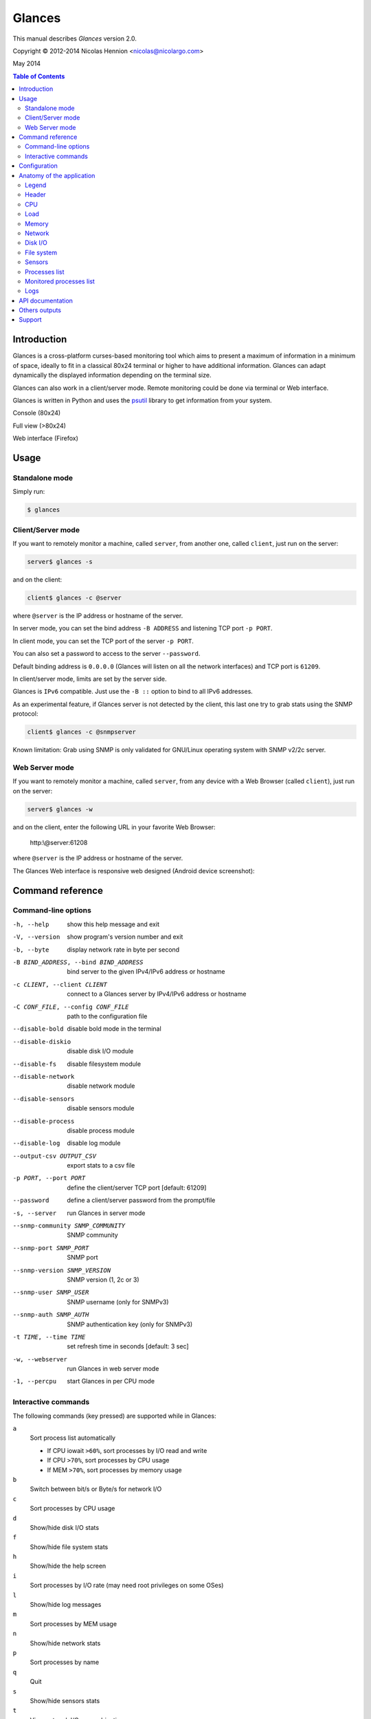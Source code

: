 =======
Glances
=======

This manual describes *Glances* version 2.0.

Copyright © 2012-2014 Nicolas Hennion <nicolas@nicolargo.com>

May 2014

.. contents:: Table of Contents

Introduction
============

Glances is a cross-platform curses-based monitoring tool which aims to
present a maximum of information in a minimum of space, ideally to fit
in a classical 80x24 terminal or higher to have additional information.
Glances can adapt dynamically the displayed information depending on the
terminal size. 

Glances can also work in a client/server mode. Remote monitoring could be 
done via terminal or Web interface.

Glances is written in Python and uses the `psutil`_ library to get information from your system.

Console (80x24)

.. image:: images/screenshot.png

Full view (>80x24)

.. image:: images/screenshot-wide.png

Web interface (Firefox)

.. image:: images/screenshot-web.png

Usage
=====

Standalone mode
---------------

Simply run:

.. code-block:: console

    $ glances

Client/Server mode
------------------

If you want to remotely monitor a machine, called ``server``, from another one, called ``client``, just run on the server:

.. code-block:: console

    server$ glances -s

and on the client:

.. code-block:: console

    client$ glances -c @server

where ``@server`` is the IP address or hostname of the server.

In server mode, you can set the bind address ``-B ADDRESS`` and listening TCP port ``-p PORT``.

In client mode, you can set the TCP port of the server ``-p PORT``.

You can also set a password to access to the server ``--password``.

Default binding address is ``0.0.0.0`` (Glances will listen on all the network interfaces) and TCP port is ``61209``.

In client/server mode, limits are set by the server side.

Glances is ``IPv6`` compatible. Just use the ``-B ::`` option to bind to all IPv6 addresses.

As an experimental feature, if Glances server is not detected by the client, this last one try to grab stats using the SNMP protocol:

.. code-block:: console

    client$ glances -c @snmpserver 

Known limitation: Grab using SNMP is only validated for GNU/Linux operating system with SNMP v2/2c server.

Web Server mode
----------------

If you want to remotely monitor a machine, called ``server``, from any device with a Web Browser (called ``client``), just run on the server:

.. code-block:: console

    server$ glances -w

and on the client, enter the following URL in your favorite Web Browser:

    http:\\@server:61208\

where ``@server`` is the IP address or hostname of the server.

The Glances Web interface is responsive web designed (Android device screenshot):

.. image:: images/screenshot-web2.png


Command reference
=================

Command-line options
--------------------

-h, --help            show this help message and exit
-V, --version             show program's version number and exit
-b, --byte            display network rate in byte per second
-B BIND_ADDRESS, --bind BIND_ADDRESS
                    bind server to the given IPv4/IPv6 address or hostname
-c CLIENT, --client CLIENT
                    connect to a Glances server by IPv4/IPv6 address or
                    hostname
-C CONF_FILE, --config CONF_FILE
                    path to the configuration file
--disable-bold        disable bold mode in the terminal
--disable-diskio      disable disk I/O module
--disable-fs          disable filesystem module
--disable-network     disable network module
--disable-sensors     disable sensors module
--disable-process     disable process module
--disable-log         disable log module
--output-csv OUTPUT_CSV
                    export stats to a csv file
-p PORT, --port PORT  define the client/server TCP port [default: 61209]
--password            define a client/server password from the prompt/file
-s, --server          run Glances in server mode
--snmp-community SNMP_COMMUNITY
                    SNMP community
--snmp-port SNMP_PORT
                    SNMP port
--snmp-version SNMP_VERSION
                    SNMP version (1, 2c or 3)
--snmp-user SNMP_USER
                    SNMP username (only for SNMPv3)
--snmp-auth SNMP_AUTH
                    SNMP authentication key (only for SNMPv3)
-t TIME, --time TIME  set refresh time in seconds [default: 3 sec]
-w, --webserver       run Glances in web server mode
-1, --percpu          start Glances in per CPU mode

Interactive commands
--------------------

The following commands (key pressed) are supported while in Glances:

``a``
    Sort process list automatically

    - If CPU iowait ``>60%``, sort processes by I/O read and write
    - If CPU ``>70%``, sort processes by CPU usage
    - If MEM ``>70%``, sort processes by memory usage
``b``
    Switch between bit/s or Byte/s for network I/O
``c``
    Sort processes by CPU usage
``d``
    Show/hide disk I/O stats
``f``
    Show/hide file system stats
``h``
    Show/hide the help screen
``i``
    Sort processes by I/O rate (may need root privileges on some OSes)
``l``
    Show/hide log messages
``m``
    Sort processes by MEM usage
``n``
    Show/hide network stats
``p``
    Sort processes by name
``q``
    Quit
``s``
    Show/hide sensors stats
``t``
    View network I/O as combination
``u``
    View cumulative network I/O
``w``
    Delete finished warning log messages
``x``
    Delete finished warning and critical log messages
``y``
    Show/hide hddtemp stats
``1``
    Switch between global CPU and per-CPU stats

Configuration
=============

**Caution: be aware that the Glances version 1.x configurations files are not comaptible with the version 2.x.**

No configuration file is mandatory to use Glances.

Furthermore a configuration file is needed for setup limits, disks or network interfaces to hide and/or monitored processes list.

By default, the configuration file is under:

:Linux: ``/etc/glances/glances.conf``
:\*BSD and OS X: ``/usr/local/etc/glances/glances.conf``
:Windows: ``%APPDATA%\glances\glances.conf``

On Windows XP, the ``%APPDATA%`` path is:

.. code-block:: console

    C:\Documents and Settings\<User>\Application Data

Since Windows Vista and newer versions:

.. code-block:: console

    C:\Users\<User>\AppData\Roaming

You can override the default configuration, located in one of the above
directories on your system, except for Windows.

Just copy the ``glances.conf`` file to your ``$XDG_CONFIG_HOME`` directory, e.g. Linux:

.. code-block:: console

    mkdir -p $XDG_CONFIG_HOME/glances
    cp /etc/glances/glances.conf $XDG_CONFIG_HOME/glances/

On OS X, you should copy the configuration file to ``~/Library/Application Support/glances/``.

Anatomy of the application
==========================

Legend
------

| ``GREEN`` stat counter is ``"OK"``
| ``BLUE`` stat counter is ``"CAREFUL"``
| ``MAGENTA`` stat counter is ``"WARNING"``
| ``RED`` stat counter is ``"CRITICAL"``

Note: Only stats with colored background will be logged in the alert view.

Header
------

.. image:: images/header.png

The header shows the hostname, OS name, release version, platform architecture and system uptime (on the upper right).
Additionnaly, on GNU/Linux operating system, it shows also the kernel version.

In client mode, the server connection status is displayed:

Connected:

.. image:: images/connected.png

Disconnected:

.. image:: images/disconnected.png

CPU
---

Short view:

.. image:: images/cpu.png

If enough horizontal space is available, extended CPU informations are displayed.

Extended view:

.. image:: images/cpu-wide.png

To switch to per-CPU stats, just hit the ``1`` key:

.. image:: images/per-cpu.png

The CPU stats are shown as a percentage and for the configured refresh time.
The total CPU usage is displayed on the first line.

| If user|system|iowait CPU is ``<50%``, then status is set to ``"OK"``
| If user|system|iowait CPU is ``>50%``, then status is set to ``"CAREFUL"``
| If user|system|iowait CPU is ``>70%``, then status is set to ``"WARNING"``
| If user|system|iowait CPU is ``>90%``, then status is set to ``"CRITICAL"``

*Note*: limit values can be overwritten in the configuration file under the ``[cpu]`` or/and ``[percpu]`` sections.

Load
----

.. image:: images/load.png

On the *No Sheep* blog, *Zachary Tirrell* defines the average load [1]_:

    "In short it is the average sum of the number of processes
    waiting in the run-queue plus the number currently executing
    over 1, 5, and 15 minutes time periods."

Glances gets the number of CPU core to adapt the alerts.
Alerts on average load are only set on 15 minutes time period.
The first line also display the number of CPU core.

| If average load is ``<0.7*core``, then status is set to ``"OK"``
| If average load is ``>0.7*core``, then status is set to ``"CAREFUL"``
| If average load is ``>1*core``, then status is set to ``"WARNING"``
| If average load is ``>5*core``, then status is set to ``"CRITICAL"``

*Note*: limit values can be overwritten in the configuration file under the ``[load]`` section.

Memory
------

Glances uses two columns: one for the ``RAM`` and another one for the ``SWAP``.

.. image:: images/mem.png

If enough space is available, Glances displays extended informations for the ``RAM``:

.. image:: images/mem-wide.png

With Glances, alerts are only set for used memory and swap.

| If memory is ``<50%``, then status is set to ``"OK"``
| If memory is ``>50%``, then status is set to ``"CAREFUL"``
| If memory is ``>70%``, then status is set to ``"WARNING"``
| If memory is ``>90%``, then status is set to ``"CRITICAL"``

*Note*: limit values can be overwritten in the configuration file under the ``[memory]`` and ``[memswap]`` sections.

Network
-------

.. image:: images/network.png

Glances displays the network interface bit rate. The unit is adapted
dynamically (bits per second, kbits per second, Mbits per second, etc).

Alerts are only set if the network interface maximum speed is available (see sample in the configuration file).

*Note*: In the `[network]`` section of the configuration file, you can define a list of network interfaces to hide and per interface limits value.

Disk I/O
--------

.. image:: images/diskio.png

Glances displays the disk I/O throughput. The unit is adapted dynamically.

*Note*: There is no alert on this information.

*Note*: In the configuration file, you can define a list of disk to hide.

File system
-----------

.. image:: images/fs.png

Glances displays the used and total file system disk space. The unit is
adapted dynamically.

Alerts are set for used disk space:

| If disk used is ``<50%``, then status is set to ``"OK"``
| If disk used is ``>50%``, then status is set to ``"CAREFUL"``
| If disk used is ``>70%``, then status is set to ``"WARNING"``
| If disk used is ``>90%``, then status is set to ``"CRITICAL"``

*Note*: limit values can be overwritten in the configuration file under ``[filesystem]`` section.

Sensors
-------

Glances can displays the sensors information trough `lm-sensors` (only available on GNU/Linux), HDDTemp and BatInfo.

As of lm-sensors, a filter is processed in order to display temperature only:

.. image:: images/sensors.png

Glances can also grab hard disk temperature through the `hddtemp` daemon (see here [2]_ to install hddtemp on your system):

.. image:: images/hddtemp.png

There is no alert on this information.

*Note*: limit values can be overwritten in the configuration file under the ``[sensors]`` section.

Processes list
--------------

Compact view:

.. image:: images/processlist.png

Full view:

.. image:: images/processlist-wide.png

Three views are available for processes:

* Processes summary
* Optional monitored processes list (see bellow)
* Processes list

The processes summary line display:

* Tasks number (total number of processes)
* Threads number 
* Running tasks number
* Sleeping tasks number
* Other tasks number (not running or sleeping)
* Sort key

By default, or if you hit the ``a`` key, the processes list is automatically
sorted by:

* CPU if there is no alert (default behavor)
* CPU if a CPU or LOAD alert is detected
* MEM if a memory alert is detected
* DiskIO if a CPU IOWait alert is detected

The number of processes in the list is adapted to the screen size.

``CPU%``
    % of CPU used by the process
``MEM%``
    % of MEM used by the process
``VIRT``
    Total program size (VMS)
``RES``
    Resident set size (RSS)
``PID``
    Process ID
``USER``
    User ID
``NI``
    Nice level of the process
``S``
    Process status (see details bellow) (running process is highlighted)
``TIME+``
    Cumulative CPU time used
``IOR/s``
    Per process IO read rate (in Byte/s)
``IOW/s``
    Per process IO write rate (in Byte/s)
``COMMAND``
    Process command line (process name is highlighted)

Process Status legend:

``R``
    Running
``S``
    Sleeping (may be interrupted)
``D``
    Disk sleep (may not be interrupted)
``T``
    Traced / Stopped
``Z``
    Zombie

*Note*: limits values can be overwritten in the configuration file under the ``[process]`` section.

Monitored processes list
------------------------

The monitored processes list allows user, through the configuration file,
to group processes and quickly show if the number of running process is not good.

.. image:: images/monitored.png

Each item is defined by:

* ``description``: description of the processes (max 16 chars).
* ``regex``: regular expression of the processes to monitor.
* ``command`` (optional): full path to shell command/script for extended stat. Should return a single line string. Use with caution.
* ``countmin`` (optional): minimal number of processes. A warning will be displayed if number of processes < count.
* ``countmax`` (optional): maximum number of processes. A warning will be displayed if number of processes > count.

Up to 10 items can be defined.

For example, if you want to monitor the Nginx processes on a Web server, the following definition should do the job:

.. code-block:: console

    [monitor]
    list_1_description=Nginx server
    list_1_regex=.*nginx.*
    list_1_command=nginx -v
    list_1_countmin=1
    list_1_countmax=4

If you also want to monitor the PHP-FPM daemon processes, you should add another item:

.. code-block:: console

    [monitor]
    list_1_description=Nginx server
    list_1_regex=.*nginx.*
    list_1_command=nginx -v
    list_1_countmin=1
    list_1_countmax=4
    list_1_description=PHP-FPM
    list_1_regex=.*php-fpm.*
    list_1_countmin=1
    list_1_countmax=20

In client/server mode, the list is defined on the server side.
A new method, called getAllMonitored, is available in the APIs and get the JSON representation of the monitored processes list.

Alerts are set as following:

| If number of processes is 0, then status is set to ``"CRITICAL"``
| If number of processes is min < current < max, then status is set to ``"OK"``
| Else status is set to ``"WARNING"``

Logs
----

.. image:: images/logs.png

A log messages list is displayed in the bottom of the screen if (and only if):

- at least one ``WARNING`` or ``CRITICAL`` alert was occurred
- space is available in the bottom of the console/terminal

Each alert message displays the following information:

1. start date
2. duration if alert is terminated or ongoing if the alert is on going
3. alert name
4. {min/avg/max} values or number of running processes for monitored processes list alerts

API documentation
=================

Glances uses a `XML-RPC server`_ and can be used by another client software.

API documentation is available at https://github.com/nicolargo/glances/wiki/The-Glances-2.x-API-How-to

Others outputs
==============

It is possible to export statistics to CSV file.

.. code-block:: console

    $ glances --output-csv /tmp/glances.csv

CSV files have two lines per stats:

- Stats description
- Stats (comma separated)

Support
=======

To report a bug or a feature request use the bug tracking system at https://github.com/nicolargo/glances/issues

Feel free to contribute!


.. [1] http://nosheep.net/story/defining-unix-load-average/
.. [2] http://www.cyberciti.biz/tips/howto-monitor-hard-drive-temperature.html
.. [3] https://github.com/nicolargo/batinfo

.. _psutil: https://code.google.com/p/psutil/
.. _XML-RPC server: http://docs.python.org/2/library/simplexmlrpcserver.html
